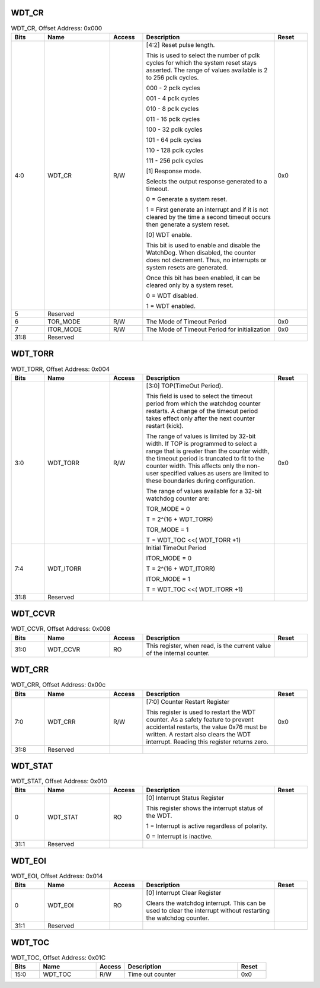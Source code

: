 WDT_CR
~~~~~~

.. _table_wdt_cr:
.. table:: WDT_CR, Offset Address: 0x000
	:widths: 1 2 1 4 1

	+------+----------------------+-------+------------------------+------+
	| Bits | Name                 |Access | Description            |Reset |
	+======+======================+=======+========================+======+
	| 4:0  | WDT_CR               | R/W   | [4:2] Reset pulse      | 0x0  |
	|      |                      |       | length.                |      |
	|      |                      |       |                        |      |
	|      |                      |       | This is used to select |      |
	|      |                      |       | the number of pclk     |      |
	|      |                      |       | cycles for which the   |      |
	|      |                      |       | system reset stays     |      |
	|      |                      |       | asserted. The range of |      |
	|      |                      |       | values available is 2  |      |
	|      |                      |       | to 256 pclk cycles.    |      |
	|      |                      |       |                        |      |
	|      |                      |       | 000 - 2 pclk cycles    |      |
	|      |                      |       |                        |      |
	|      |                      |       | 001 - 4 pclk cycles    |      |
	|      |                      |       |                        |      |
	|      |                      |       | 010 - 8 pclk cycles    |      |
	|      |                      |       |                        |      |
	|      |                      |       | 011 - 16 pclk cycles   |      |
	|      |                      |       |                        |      |
	|      |                      |       | 100 - 32 pclk cycles   |      |
	|      |                      |       |                        |      |
	|      |                      |       | 101 - 64 pclk cycles   |      |
	|      |                      |       |                        |      |
	|      |                      |       | 110 - 128 pclk cycles  |      |
	|      |                      |       |                        |      |
	|      |                      |       | 111 - 256 pclk cycles  |      |
	|      |                      |       |                        |      |
	|      |                      |       | [1] Response mode.     |      |
	|      |                      |       |                        |      |
	|      |                      |       | Selects the output     |      |
	|      |                      |       | response generated to  |      |
	|      |                      |       | a timeout.             |      |
	|      |                      |       |                        |      |
	|      |                      |       | 0 = Generate a system  |      |
	|      |                      |       | reset.                 |      |
	|      |                      |       |                        |      |
	|      |                      |       | 1 = First generate an  |      |
	|      |                      |       | interrupt and if it is |      |
	|      |                      |       | not cleared by the     |      |
	|      |                      |       | time a second timeout  |      |
	|      |                      |       | occurs then generate a |      |
	|      |                      |       | system reset.          |      |
	|      |                      |       |                        |      |
	|      |                      |       | [0] WDT enable.        |      |
	|      |                      |       |                        |      |
	|      |                      |       | This bit is used to    |      |
	|      |                      |       | enable and disable the |      |
	|      |                      |       | WatchDog. When         |      |
	|      |                      |       | disabled,              |      |
	|      |                      |       | the counter does not   |      |
	|      |                      |       | decrement. Thus, no    |      |
	|      |                      |       | interrupts or system   |      |
	|      |                      |       | resets are generated.  |      |
	|      |                      |       |                        |      |
	|      |                      |       | Once this bit has been |      |
	|      |                      |       | enabled, it can be     |      |
	|      |                      |       | cleared only by a      |      |
	|      |                      |       | system reset.          |      |
	|      |                      |       |                        |      |
	|      |                      |       | 0 = WDT disabled.      |      |
	|      |                      |       |                        |      |
	|      |                      |       | 1 = WDT enabled.       |      |
	+------+----------------------+-------+------------------------+------+
	| 5    | Reserved             |       |                        |      |
	+------+----------------------+-------+------------------------+------+
	| 6    | TOR_MODE             | R/W   | The Mode of Timeout    | 0x0  |
	|      |                      |       | Period                 |      |
	+------+----------------------+-------+------------------------+------+
	| 7    | ITOR_MODE            | R/W   | The Mode of Timeout    | 0x0  |
	|      |                      |       | Period for             |      |
	|      |                      |       | initialization         |      |
	+------+----------------------+-------+------------------------+------+
	| 31:8 | Reserved             |       |                        |      |
	+------+----------------------+-------+------------------------+------+

WDT_TORR
~~~~~~~~

.. _table_wdt_torr:
.. table:: WDT_TORR, Offset Address: 0x004
	:widths: 1 2 1 4 1

	+------+----------------------+-------+------------------------+------+
	| Bits | Name                 |Access | Description            |Reset |
	+======+======================+=======+========================+======+
	| 3:0  | WDT_TORR             | R/W   | [3:0] TOP(TimeOut      | 0x0  |
	|      |                      |       | Period).               |      |
	|      |                      |       |                        |      |
	|      |                      |       | This field is used to  |      |
	|      |                      |       | select the timeout     |      |
	|      |                      |       | period from which the  |      |
	|      |                      |       | watchdog counter       |      |
	|      |                      |       | restarts. A change of  |      |
	|      |                      |       | the timeout period     |      |
	|      |                      |       | takes effect only      |      |
	|      |                      |       | after the next counter |      |
	|      |                      |       | restart (kick).        |      |
	|      |                      |       |                        |      |
	|      |                      |       | The range of values is |      |
	|      |                      |       | limited by 32-bit      |      |
	|      |                      |       | width. If TOP is       |      |
	|      |                      |       | programmed to select a |      |
	|      |                      |       | range that is greater  |      |
	|      |                      |       | than the counter       |      |
	|      |                      |       | width, the timeout     |      |
	|      |                      |       | period is truncated    |      |
	|      |                      |       | to fit to the counter  |      |
	|      |                      |       | width. This affects    |      |
	|      |                      |       | only the non-user      |      |
	|      |                      |       | specified values as    |      |
	|      |                      |       | users are limited to   |      |
	|      |                      |       | these boundaries       |      |
	|      |                      |       | during configuration.  |      |
	|      |                      |       |                        |      |
	|      |                      |       | The range of values    |      |
	|      |                      |       | available for a 32-bit |      |
	|      |                      |       | watchdog counter are:  |      |
	|      |                      |       |                        |      |
	|      |                      |       | TOR_MODE = 0           |      |
	|      |                      |       |                        |      |
	|      |                      |       | T = 2^(16 + WDT_TORR)  |      |
	|      |                      |       |                        |      |
	|      |                      |       | TOR_MODE = 1           |      |
	|      |                      |       |                        |      |
	|      |                      |       | T = WDT_TOC <<(        |      |
	|      |                      |       | WDT_TORR +1)           |      |
	+------+----------------------+-------+------------------------+------+
	| 7:4  | WDT_ITORR            |       | Initial TimeOut Period |      |
	|      |                      |       |                        |      |
	|      |                      |       | ITOR_MODE = 0          |      |
	|      |                      |       |                        |      |
	|      |                      |       | T = 2^(16 + WDT_ITORR) |      |
	|      |                      |       |                        |      |
	|      |                      |       | ITOR_MODE = 1          |      |
	|      |                      |       |                        |      |
	|      |                      |       | T = WDT_TOC <<(        |      |
	|      |                      |       | WDT_ITORR +1)          |      |
	+------+----------------------+-------+------------------------+------+
	| 31:8 | Reserved             |       |                        |      |
	+------+----------------------+-------+------------------------+------+

WDT_CCVR
~~~~~~~~

.. _table_wdt_ccvr:
.. table:: WDT_CCVR, Offset Address: 0x008
	:widths: 1 2 1 4 1

	+------+----------------------+-------+------------------------+------+
	| Bits | Name                 |Access | Description            |Reset |
	+======+======================+=======+========================+======+
	| 31:0 | WDT_CCVR             | RO    | This register, when    |      |
	|      |                      |       | read, is the current   |      |
	|      |                      |       | value of the internal  |      |
	|      |                      |       | counter.               |      |
	+------+----------------------+-------+------------------------+------+

WDT_CRR
~~~~~~~

.. _table_wdt_crr:
.. table:: WDT_CRR, Offset Address: 0x00c
	:widths: 1 2 1 4 1

	+------+----------------------+-------+------------------------+------+
	| Bits | Name                 |Access | Description            |Reset |
	+======+======================+=======+========================+======+
	| 7:0  | WDT_CRR              | R/W   | [7:0] Counter Restart  | 0x0  |
	|      |                      |       | Register               |      |
	|      |                      |       |                        |      |
	|      |                      |       | This register is used  |      |
	|      |                      |       | to restart the WDT     |      |
	|      |                      |       | counter. As a safety   |      |
	|      |                      |       | feature to prevent     |      |
	|      |                      |       | accidental restarts,   |      |
	|      |                      |       | the value 0x76 must be |      |
	|      |                      |       | written. A restart     |      |
	|      |                      |       | also clears the WDT    |      |
	|      |                      |       | interrupt. Reading     |      |
	|      |                      |       | this register returns  |      |
	|      |                      |       | zero.                  |      |
	+------+----------------------+-------+------------------------+------+
	| 31:8 | Reserved             |       |                        |      |
	+------+----------------------+-------+------------------------+------+

WDT_STAT
~~~~~~~~

.. _table_wdt_stat:
.. table:: WDT_STAT, Offset Address: 0x010
	:widths: 1 2 1 4 1

	+------+----------------------+-------+------------------------+------+
	| Bits | Name                 |Access | Description            |Reset |
	+======+======================+=======+========================+======+
	| 0    | WDT_STAT             | RO    | [0] Interrupt Status   |      |
	|      |                      |       | Register               |      |
	|      |                      |       |                        |      |
	|      |                      |       | This register shows    |      |
	|      |                      |       | the interrupt status   |      |
	|      |                      |       | of the WDT.            |      |
	|      |                      |       |                        |      |
	|      |                      |       | 1 = Interrupt is       |      |
	|      |                      |       | active regardless of   |      |
	|      |                      |       | polarity.              |      |
	|      |                      |       |                        |      |
	|      |                      |       | 0 = Interrupt is       |      |
	|      |                      |       | inactive.              |      |
	+------+----------------------+-------+------------------------+------+
	| 31:1 | Reserved             |       |                        |      |
	+------+----------------------+-------+------------------------+------+

WDT_EOI
~~~~~~~

.. _table_wdt_eoi:
.. table:: WDT_EOI, Offset Address: 0x014
	:widths: 1 2 1 4 1

	+------+----------------------+-------+------------------------+------+
	| Bits | Name                 |Access | Description            |Reset |
	+======+======================+=======+========================+======+
	| 0    | WDT_EOI              | RO    | [0] Interrupt Clear    |      |
	|      |                      |       | Register               |      |
	|      |                      |       |                        |      |
	|      |                      |       | Clears the watchdog    |      |
	|      |                      |       | interrupt. This can be |      |
	|      |                      |       | used to clear the      |      |
	|      |                      |       | interrupt without      |      |
	|      |                      |       | restarting the         |      |
	|      |                      |       | watchdog counter.      |      |
	+------+----------------------+-------+------------------------+------+
	| 31:1 | Reserved             |       |                        |      |
	+------+----------------------+-------+------------------------+------+

WDT_TOC
~~~~~~~

.. _table_wdt_toc:
.. table:: WDT_TOC, Offset Address: 0x01C
	:widths: 1 2 1 4 1

	+------+----------------------+-------+------------------------+------+
	| Bits | Name                 |Access | Description            |Reset |
	+======+======================+=======+========================+======+
	| 15:0 | WDT_TOC              | R/W   | Time out counter       | 0x0  |
	+------+----------------------+-------+------------------------+------+
